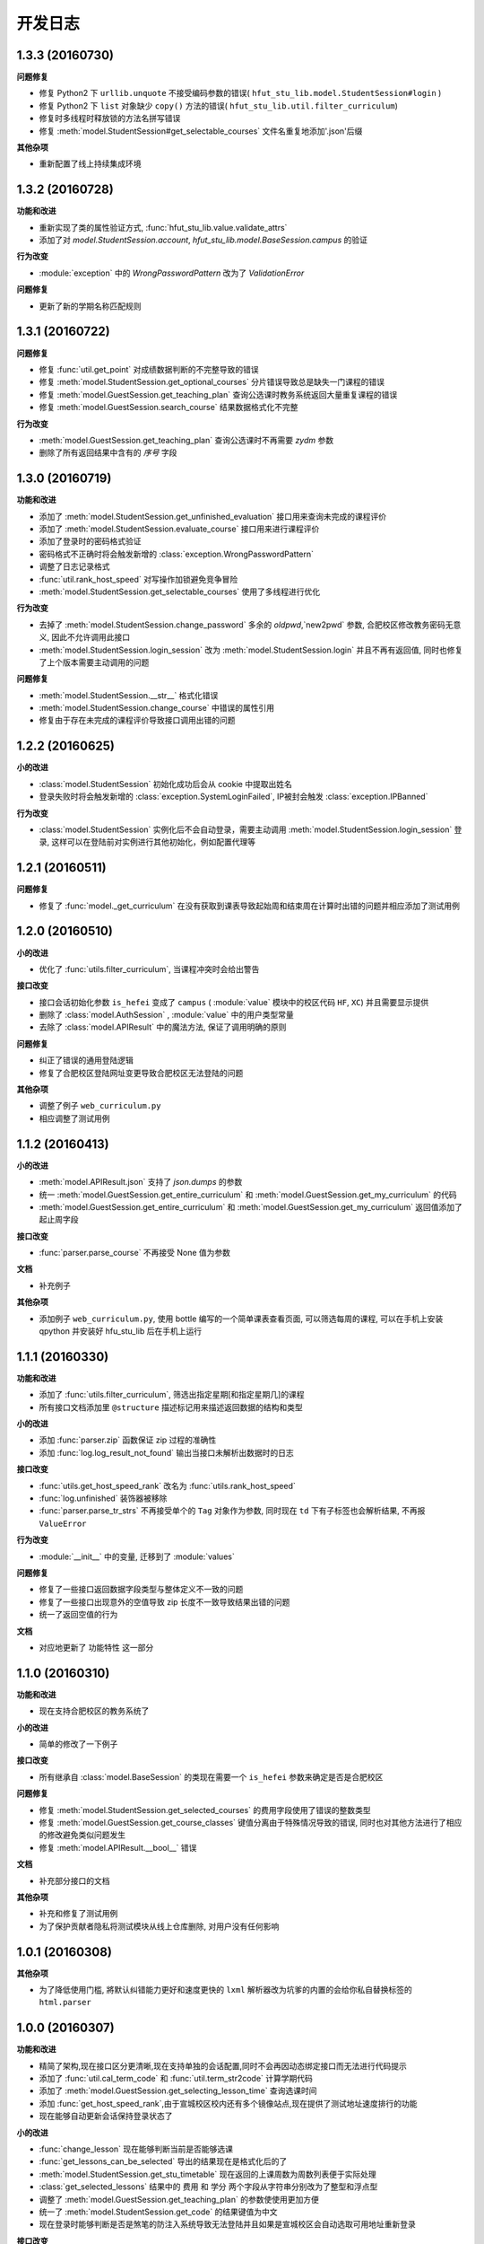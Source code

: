 ..
    **功能和改进**

    **接口改变**

    **行为改变**

    **问题修复**

    **文档**

    **其他杂项**

.. :changelog:

开发日志
---------------


1.3.3 (20160730)
++++++++++++++++

**问题修复**

- 修复 Python2 下 ``urllib.unquote`` 不接受编码参数的错误( ``hfut_stu_lib.model.StudentSession#login`` )
- 修复 Python2 下 ``list`` 对象缺少 ``copy()`` 方法的错误( ``hfut_stu_lib.util.filter_curriculum``)
- 修复时多线程时释放锁的方法名拼写错误
- 修复 :meth:`model.StudentSession#get_selectable_courses` 文件名重复地添加'.json'后缀

**其他杂项**

- 重新配置了线上持续集成环境

1.3.2 (20160728)
++++++++++++++++

**功能和改进**

- 重新实现了类的属性验证方式, :func:`hfut_stu_lib.value.validate_attrs`
- 添加了对 `model.StudentSession.account`, `hfut_stu_lib.model.BaseSession.campus` 的验证

**行为改变**

- :module:`exception` 中的 `WrongPasswordPattern` 改为了 `ValidationError`

**问题修复**

- 更新了新的学期名称匹配规则

1.3.1 (20160722)
++++++++++++++++

**问题修复**

- 修复 :func:`util.get_point` 对成绩数据判断的不完整导致的错误
- 修复 :meth:`model.StudentSession.get_optional_courses` 分片错误导致总是缺失一门课程的错误
- 修复 :meth:`model.GuestSession.get_teaching_plan` 查询公选课时教务系统返回大量重复课程的错误
- 修复 :meth:`model.GuestSession.search_course` 结果数据格式化不完整

**行为改变**

- :meth:`model.GuestSession.get_teaching_plan` 查询公选课时不再需要 `zydm` 参数
- 删除了所有返回结果中含有的 `序号` 字段

1.3.0 (20160719)
++++++++++++++++

**功能和改进**

- 添加了 :meth:`model.StudentSession.get_unfinished_evaluation` 接口用来查询未完成的课程评价
- 添加了 :meth:`model.StudentSession.evaluate_course` 接口用来进行课程评价
- 添加了登录时的密码格式验证
- 密码格式不正确时将会触发新增的 :class:`exception.WrongPasswordPattern`
- 调整了日志记录格式
- :func:`util.rank_host_speed` 对写操作加锁避免竞争冒险
- :meth:`model.StudentSession.get_selectable_courses` 使用了多线程进行优化

**行为改变**

- 去掉了 :meth:`model.StudentSession.change_password` 多余的 `oldpwd`,`new2pwd` 参数, 合肥校区修改教务密码无意义, 因此不允许调用此接口
- :meth:`model.StudentSession.login_session` 改为 :meth:`model.StudentSession.login` 并且不再有返回值, 同时也修复了上个版本需要主动调用的问题

**问题修复**

- :meth:`model.StudentSession.__str__` 格式化错误
- :meth:`model.StudentSession.change_course` 中错误的属性引用
- 修复由于存在未完成的课程评价导致接口调用出错的问题

1.2.2 (20160625)
++++++++++++++++

**小的改进**

- :class:`model.StudentSession` 初始化成功后会从 cookie 中提取出姓名
- 登录失败时将会触发新增的 :class:`exception.SystemLoginFailed`, IP被封会触发 :class:`exception.IPBanned`

**行为改变**

- :class:`model.StudentSession` 实例化后不会自动登录，需要主动调用 :meth:`model.StudentSession.login_session` 登录, 这样可以在登陆前对实例进行其他初始化，例如配置代理等

1.2.1 (20160511)
++++++++++++++++

**问题修复**

- 修复了 :func:`model._get_curriculum` 在没有获取到课表导致起始周和结束周在计算时出错的问题并相应添加了测试用例

1.2.0 (20160510)
++++++++++++++++

**小的改进**

- 优化了 :func:`utils.filter_curriculum`, 当课程冲突时会给出警告

**接口改变**

- 接口会话初始化参数 ``is_hefei`` 变成了 ``campus`` ( :module:`value` 模块中的校区代码 ``HF``, ``XC``) 并且需要显示提供
- 删除了 :class:`model.AuthSession` , :module:`value` 中的用户类型常量
- 去除了 :class:`model.APIResult` 中的魔法方法, 保证了调用明确的原则

**问题修复**

- 纠正了错误的通用登陆逻辑
- 修复了合肥校区登陆网址变更导致合肥校区无法登陆的问题

**其他杂项**

- 调整了例子 ``web_curriculum.py``
- 相应调整了测试用例

1.1.2 (20160413)
++++++++++++++++

**小的改进**

- :meth:`model.APIResult.json` 支持了 `json.dumps` 的参数
- 统一 :meth:`model.GuestSession.get_entire_curriculum` 和 :meth:`model.GuestSession.get_my_curriculum` 的代码
- :meth:`model.GuestSession.get_entire_curriculum` 和 :meth:`model.GuestSession.get_my_curriculum` 返回值添加了起止周字段

**接口改变**

- :func:`parser.parse_course` 不再接受 None 值为参数

**文档**

- 补充例子

**其他杂项**

- 添加例子 ``web_curriculum.py``, 使用 bottle 编写的一个简单课表查看页面, 可以筛选每周的课程, 可以在手机上安装 qpython 并安装好 hfu_stu_lib 后在手机上运行

1.1.1 (20160330)
++++++++++++++++

**功能和改进**

- 添加了 :func:`utils.filter_curriculum`, 筛选出指定星期[和指定星期几]的课程
- 所有接口文档添加里 ``@structure`` 描述标记用来描述返回数据的结构和类型

**小的改进**

- 添加 :func:`parser.zip` 函数保证 zip 过程的准确性
- 添加 :func:`log.log_result_not_found` 输出当接口未解析出数据时的日志

**接口改变**

- :func:`utils.get_host_speed_rank` 改名为 :func:`utils.rank_host_speed`
- :func:`log.unfinished` 装饰器被移除
- :func:`parser.parse_tr_strs` 不再接受单个的 ``Tag`` 对象作为参数, 同时现在 ``td`` 下有子标签也会解析结果, 不再报 ``ValueError``

**行为改变**

- :module:`__init__` 中的变量, 迁移到了 :module:`values`

**问题修复**

- 修复了一些接口返回数据字段类型与整体定义不一致的问题
- 修复了一些接口出现意外的空值导致 zip 长度不一致导致结果出错的问题
- 统一了返回空值的行为

**文档**

- 对应地更新了 ``功能特性`` 这一部分

1.1.0 (20160310)
++++++++++++++++

**功能和改进**

- 现在支持合肥校区的教务系统了

**小的改进**

- 简单的修改了一下例子

**接口改变**

- 所有继承自 :class:`model.BaseSession` 的类现在需要一个 ``is_hefei`` 参数来确定是否是合肥校区

**问题修复**

- 修复 :meth:`model.StudentSession.get_selected_courses` 的费用字段使用了错误的整数类型
- 修复 :meth:`model.GuestSession.get_course_classes` 键值分离由于特殊情况导致的错误, 同时也对其他方法进行了相应的修改避免类似问题发生
- 修复 :meth:`model.APIResult.__bool__` 错误

**文档**

- 补充部分接口的文档

**其他杂项**

- 补充和修复了测试用例
- 为了保护贡献者隐私将测试模块从线上仓库删除, 对用户没有任何影响

1.0.1 (20160308)
++++++++++++++++

**其他杂项**

- 为了降低使用门槛, 將默认纠错能力更好和速度更快的 ``lxml`` 解析器改为坑爹的内置的会给你私自替换标签的 ``html.parser``

1.0.0 (20160307)
++++++++++++++++

**功能和改进**

- 精简了架构,现在接口区分更清晰,现在支持单独的会话配置,同时不会再因动态绑定接口而无法进行代码提示
- 添加了 :func:`util.cal_term_code` 和 :func:`util.term_str2code` 计算学期代码
- 添加了 :meth:`model.GuestSession.get_selecting_lesson_time` 查询选课时间
- 添加 :func:`get_host_speed_rank`,由于宣城校区校内还有多个镜像站点,现在提供了测试地址速度排行的功能
- 现在能够自动更新会话保持登录状态了

**小的改进**

- :func:`change_lesson` 现在能够判断当前是否能够选课
- :func:`get_lessons_can_be_selected` 导出的结果现在是格式化后的了
- :meth:`model.StudentSession.get_stu_timetable` 现在返回的上课周数为周数列表便于实际处理
- :class:`get_selected_lessons` 结果中的 ``费用`` 和 ``学分`` 两个字段从字符串分别改为了整型和浮点型
- 调整了 :meth:`model.GuestSession.get_teaching_plan` 的参数使使用更加方便
- 统一了 :meth:`model.StudentSession.get_code` 的结果键值为中文
- 现在登录时能够判断是否是煞笔的防注入系统导致无法登陆并且如果是宣城校区会自动选取可用地址重新登录


**接口改变**

- 去除了 ``const``, ``session``, ``api``, ``api_request_builder``, ``core``
- 将原来的 ``api`` 中所有的接口根据要求的登录权限不同分别迁移到了 :class:`model.GuestSession` 和 :class:`model.StudentSession`
- 将原来的 ``core`` 中的 ``@unstable``, ``@unfinish`` 迁移到了 ``log`` 模块中
- ``const`` 中的配置项迁移到了 :class:`BaseSession` 中, 现在的配置是会话级而不是全局的,这样可以方便的根据需要进行修改
- :func:`util.store_api_result` 迁移到了 :meth:`model.APIResult.store_api_result` 并稍微调整了一下参数
- 重新命名了大量接口使其更易理解, 同时纠正命名的错误, 接口的重命名状态如下
    - ``get_selecting_lesson_time`` -> ``get_system_state``
    - ``search_lessons`` -> ``search_course``
    - ``get_lesson_classes`` -> ``get_course_classes``
    - ``get_stu_info`` -> ``get_my_info``
    - ``get_stu_grades`` -> ``get_my_achievements``
    - ``get_stu_timetable`` -> ``get_my_curriculum``
    - ``get_stu_feeds`` -> ``get_my_fees``
    - ``get_optional_lessons`` -> ``get_optional_courses``
    - ``get_selected_lessons`` -> ``get_selected_courses``
    - ``is_lesson_selected`` -> ``check_courses``
    - ``get_lessons_can_be_selected`` -> ``get_selectable_courses``

**行为改变**

- 现在登录也看作是一个接口,进行了重构
- 现在所有的接口返回的都是 :class:`model.APIResult` 对象

**问题修复**

- 修复发送登录权限不一致时仍会发送请求的问题
- 修复 :class:`AuthSession` 初始化时参数判断逻辑错误
- 修复 :class:`model.APIRequest` 初始化时继承参数错误
- 修复 :func:`api.get_optional_lessons` 由于疏忽缺少一个参数
- 修复 :meth:`model.StudentSession.get_stu_timetable` 上课周数匹配情况的遗漏
- 修复 :meth:`model.GuestSession.search_lessons` 由于编码问题无法使用课程名称搜索的问题
- 修复 :func:`parser.parse_tr_strs` 触发异常时字符串格式错误的问题

**文档**

- 在**高级技巧**一章添加了例子

**其他杂项**

- 将默认的测试模块从 ``unitest`` 迁移到了 ``pytest``
- 添加大量测试,Python 版本覆盖 2.6-3.5


0.5.0 (20160225)
++++++++++++++++

- 重构 ``api_request_builder.GetLessonClasses``,
      现在可以返回课程已选人数, 课程容量, 时间地点等信息,
      同时修复了一些问题
- 添加 ``api.get_lessons_can_be_selected``,
      获取可以选上的课程教学班级
- 合并 ``api.select_lesson`` 和 ``api.delete_lesson`` 为
      ``api.change_lesson`` 并重构了逻辑
- 修改 ``api.is_lesson_selected`` 参数类型为 list,
      避免使用中重复调用导致发送大量冗余的请求
- 重构 ``parser.parse_tr_strs`` , 现在支持单个值输入输出
- 添加 ``parser.dict_list_2_tuple_set``
- 提升兼容性

0.4.2 (20160218)
++++++++++++++++

- 修复由于配置遗漏导致无法安装的问题

0.4.1 (20160217)
++++++++++++++++

- 修复一些潜在问题
- 更新文档

0.4.0 (20160216)
++++++++++++++++

- 删除缓存模块及相关接口
- 分离一般接口与请求接口, 去除了 ``g`` 对象, 只使用列表 ``all_api``
      保存注册的一般接口
- 将 ``AuthSession.catch_response`` 删除, 改用
      ``AuthSession.api_request``
- 新增了 ``model`` 模块, 包含 ``model.APIRequestBuilder``,
      ``model.APIRequest``, ``model.APIResult`` 三个类
- api 模块合并为单个文件, 添加了请求生成与响应处理的
      ``api_request_builder`` 模块
- 新的架构避免了 ``api`` 注册冗余以及 ``api`` 与 ``session``
      的交叉调用, 简化模型, 增加了灵活性, 并且不改变之前使用 session
      调用接口的方式
- 修改了 ``api.get_stu_info`` 中照片地址的生成方式

0.3.5 (20160208)
++++++++++++++++

- 修复 ``session.AuthSession`` 初始化时的逻辑错误
- 修改缓存 md5 计算方式
- 兼容 Python 3.X

0.3.4 (20151030)
++++++++++++++++

- 添加 MANIFEST.in
- 提交到了官方仓库

0.3.3 (20151030)
++++++++++++++++

- 修复 setup.py 配置中的一处错误
- 提交到了官方仓库

0.3.2 (20151030)
++++++++++++++++

- 修改持续集成通知
- 修复 anydbm 在不同环境下触发的 AttributeError: get

0.3.1 (20151030)
++++++++++++++++

- 修复接口注册前后的参数差异导致 ``cal_cache_md5``
      计算结果不正确的问题
- 添加了更多的测试用例

0.3.0 (20151029)
++++++++++++++++

- 修改 ``regist_api`` 为 ``register_api``
- 默认在安装uniout的情况下使用其输出unicode内容方便使用
- 改用元类来绑定接口, 提升声明对象时的效率
- 预定义了用户类型, ``user_type`` 参数使用预定义变量
- ``cal_gpa`` 精度改为5位小数, 与学校一致
- 添加缓存功能, 你可以通过一个全局的缓存管理对象管理缓存了,
      模块内置了 ``MemoryCache`` 和 ``FileCache``, 当然你也可以继承
      ``BaseCache`` 编写新的缓存管理对象, 模块会自动帮你注册

0.2.0 (20151025)
++++++++++++++++

- 调整了模块结构
- 分离了 ``session`` 与 接口, 通过一个统一的 ``AuthSession``
      自动绑定接口, 参数原来 ``StuLib`` 接口参数相同
- 区分了用户类型, AuthSession 即使没有登录也能访问公共接口了
- 添加了 ``regist_api`` ,
      现在你可以在不修改模块代码的情况下添加自己的接口了

0.1.3 (20150912)
++++++++++++++++

- 修复因 ``StuLib`` 初始化时未对 ``stu_id`` 进行类型转换而导致
      ``StuLib.get_stu_info`` 出错的问题

0.1.2 (20150912)
++++++++++++++++

- 修复安装时 README.md 缺失的问题

0.1.1 (20150912)
++++++++++++++++

- 添加了一些单元测试

0.1.0 (20150911)
++++++++++++++++

- 解决 ``requests`` 不能对 GBK 转 UTF8 无损转换的问题
- 添加 ``StuLib.catch_response`` , 抽象了响应的获取,
      提升了代码的可维护性

0.0.4 (20150910)
++++++++++++++++

- 修复了 ``StuLib.get_class_student``
      中由于教务网页代码严重的错误导致页面无法解析而不可用的问题
- 添加了 ``StuLib.get_class_student`` 的测试用例
- 由于 ``requests`` 返回的的网页无法做到无损转码, 将传递
      ``BeautifulSoup`` 的文档改为原始编码文档,将转码工作交给
      ``BeautifulSoup`` 处理, 但用到正则匹配的方法还存在此问题

0.0.3 (20150909)
++++++++++++++++

- 统一将返回的课程代码进行大写转换,
      避免因学校课程代码大小写的不统一产生不可预料的问题
- 重构了 ``StuLib.select_lesson`` , 现在支持更好地批量选课以及更好地结果处理过程
- 重构了 ``StuLib.delete_lesson`` , 现在支持批量删课以及更好地结果处理过程

0.0.2 (20150903)
++++++++++++++++

- 重构了 ``StuLib.select_lesson`` 的参数处理过程,
      由于第二次选课结束暂时没有完成对提交结果的处理
- 添加 Travis IC 持续集成工具

0.0.1 (20150902)
++++++++++++++++

- 修复 ``StuLib.get_class_info`` 出错
- 添加 教师信息查询 ``StuLib.get_teacher_info`` 功能
- 将 ``StuLib.get_url`` 的 ``code`` 修改为对应的方法名称
- 修复 ``StuLib.change_password`` 正则匹配不完整的问题
- 修复 ``StuLib.set_telephone`` 正则匹配不完整的问题
- 添加部分单元测试
- 调整了包的结构
